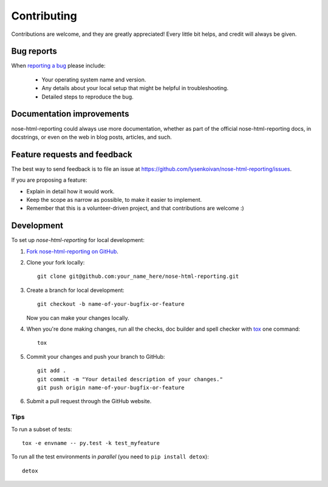============
Contributing
============

Contributions are welcome, and they are greatly appreciated! Every
little bit helps, and credit will always be given.

Bug reports
===========

When `reporting a bug <https://github.com/lysenkoivan/nose-html-reporting/issues>`_ please include:

    * Your operating system name and version.
    * Any details about your local setup that might be helpful in troubleshooting.
    * Detailed steps to reproduce the bug.

Documentation improvements
==========================

nose-html-reporting could always use more documentation, whether as part of the
official nose-html-reporting docs, in docstrings, or even on the web in blog posts,
articles, and such.

Feature requests and feedback
=============================

The best way to send feedback is to file an issue at https://github.com/lysenkoivan/nose-html-reporting/issues.

If you are proposing a feature:

* Explain in detail how it would work.
* Keep the scope as narrow as possible, to make it easier to implement.
* Remember that this is a volunteer-driven project, and that contributions are welcome :)

Development
===========

To set up `nose-html-reporting` for local development:

1. `Fork nose-html-reporting on GitHub <https://github.com/lysenkoivan/nose-html-reporting/fork>`_.
2. Clone your fork locally::

    git clone git@github.com:your_name_here/nose-html-reporting.git

3. Create a branch for local development::

    git checkout -b name-of-your-bugfix-or-feature

   Now you can make your changes locally.

4. When you're done making changes, run all the checks, doc builder and spell checker with `tox <http://tox.readthedocs.org/en/latest/install.html>`_ one command::

    tox

5. Commit your changes and push your branch to GitHub::

    git add .
    git commit -m "Your detailed description of your changes."
    git push origin name-of-your-bugfix-or-feature

6. Submit a pull request through the GitHub website.


Tips
----

To run a subset of tests::

    tox -e envname -- py.test -k test_myfeature

To run all the test environments in *parallel* (you need to ``pip install detox``)::

    detox